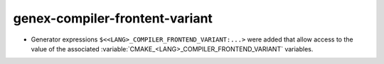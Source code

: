 genex-compiler-frontent-variant
-------------------------------

* Generator expressions ``$<<LANG>_COMPILER_FRONTEND_VARIANT:...>`` were added that allow
  access to the value of the associated :variable:`CMAKE_<LANG>_COMPILER_FRONTEND_VARIANT`
  variables.
